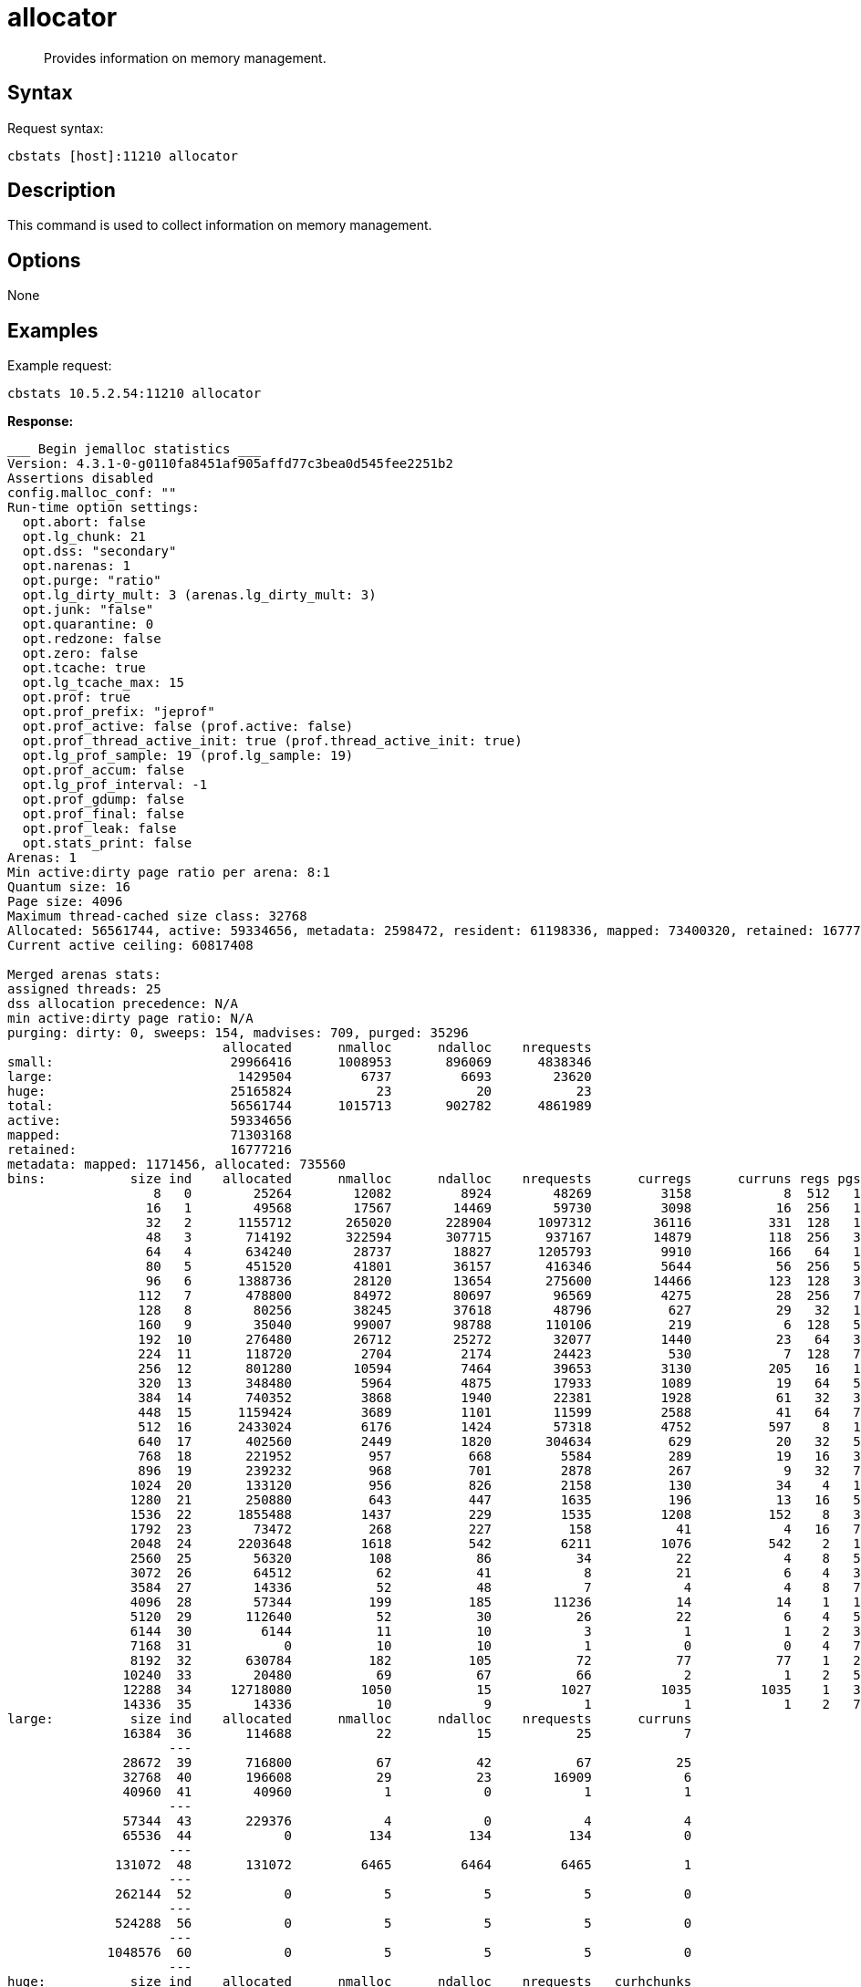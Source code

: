 = allocator
:page-topic-type: reference

[abstract]
Provides information on memory management.

== Syntax

Request syntax:

----
cbstats [host]:11210 allocator
----

== Description

This command is used to collect information on memory management.

== Options

None

== Examples

Example request:

----
cbstats 10.5.2.54:11210 allocator
----

*Response:*

----
___ Begin jemalloc statistics ___
Version: 4.3.1-0-g0110fa8451af905affd77c3bea0d545fee2251b2
Assertions disabled
config.malloc_conf: ""
Run-time option settings:
  opt.abort: false
  opt.lg_chunk: 21
  opt.dss: "secondary"
  opt.narenas: 1
  opt.purge: "ratio"
  opt.lg_dirty_mult: 3 (arenas.lg_dirty_mult: 3)
  opt.junk: "false"
  opt.quarantine: 0
  opt.redzone: false
  opt.zero: false
  opt.tcache: true
  opt.lg_tcache_max: 15
  opt.prof: true
  opt.prof_prefix: "jeprof"
  opt.prof_active: false (prof.active: false)
  opt.prof_thread_active_init: true (prof.thread_active_init: true)
  opt.lg_prof_sample: 19 (prof.lg_sample: 19)
  opt.prof_accum: false
  opt.lg_prof_interval: -1
  opt.prof_gdump: false
  opt.prof_final: false
  opt.prof_leak: false
  opt.stats_print: false
Arenas: 1
Min active:dirty page ratio per arena: 8:1
Quantum size: 16
Page size: 4096
Maximum thread-cached size class: 32768
Allocated: 56561744, active: 59334656, metadata: 2598472, resident: 61198336, mapped: 73400320, retained: 16777216
Current active ceiling: 60817408

Merged arenas stats:
assigned threads: 25
dss allocation precedence: N/A
min active:dirty page ratio: N/A
purging: dirty: 0, sweeps: 154, madvises: 709, purged: 35296
                            allocated      nmalloc      ndalloc    nrequests
small:                       29966416      1008953       896069      4838346
large:                        1429504         6737         6693        23620
huge:                        25165824           23           20           23
total:                       56561744      1015713       902782      4861989
active:                      59334656
mapped:                      71303168
retained:                    16777216
metadata: mapped: 1171456, allocated: 735560
bins:           size ind    allocated      nmalloc      ndalloc    nrequests      curregs      curruns regs pgs  util       nfills     nflushes      newruns       reruns
                   8   0        25264        12082         8924        48269         3158            8  512   1 0.770          342          403            9           20
                  16   1        49568        17567        14469        59730         3098           16  256   1 0.756          774          500           16          191
                  32   2      1155712       265020       228904      1097312        36116          331  128   1 0.852         9990         2667         1686         1768
                  48   3       714192       322594       307715       937167        14879          118  256   3 0.492        17258         3371          823         1808
                  64   4       634240        28737        18827      1205793         9910          166   64   1 0.932          857          670          267         1039
                  80   5       451520        41801        36157       416346         5644           56  256   5 0.393         2200          651           57          892
                  96   6      1388736        28120        13654       275600        14466          123  128   3 0.918         2780          506          132          901
                 112   7       478800        84972        80697        96569         4275           28  256   7 0.596         6179         1104          293          139
                 128   8        80256        38245        37618        48796          627           29   32   1 0.675         4740         1499         1111          252
                 160   9        35040        99007        98788       110106          219            6  128   5 0.285         7284         1269          718          121
                 192  10       276480        26712        25272        32077         1440           23   64   3 0.978         2413          583          373         2342
                 224  11       118720         2704         2174        24423          530            7  128   7 0.591           45          131            9          493
                 256  12       801280        10594         7464        39653         3130          205   16   1 0.954          959          491          284         3058
                 320  13       348480         5964         4875        17933         1089           19   64   5 0.895          103          249           24         1815
                 384  14       740352         3868         1940        22381         1928           61   32   3 0.987          110          110           61         1515
                 448  15      1159424         3689         1101        11599         2588           41   64   7 0.986           66           94           42          473
                 512  16      2433024         6176         1424        57318         4752          597    8   1 0.994          817          334          600         1279
                 640  17       402560         2449         1820       304634          629           20   32   5 0.982          113          163           25          878
                 768  18       221952          957          668         5584          289           19   16   3 0.950           37           74           19          487
                 896  19       239232          968          701         2878          267            9   32   7 0.927           26           89           12          298
                1024  20       133120          956          826         2158          130           34    4   1 0.955          210          291          109          447
                1280  21       250880          643          447         1635          196           13   16   5 0.942           44           89           16          247
                1536  22      1855488         1437          229         1535         1208          152    8   3 0.993          168           85          155          129
                1792  23        73472          268          227          158           41            4   16   7 0.640           36           92            7           22
                2048  24      2203648         1618          542         6211         1076          542    2   1 0.992          247          233          685          279
                2560  25        56320          108           86           34           22            4    8   5 0.687           20           66           11            7
                3072  26        64512           62           41            8           21            6    4   3 0.875            6           47           15            5
                3584  27        14336           52           48            7            4            4    8   7 0.125            6           54            5            3
                4096  28        57344          199          185        11236           14           14    1   1 1               30           78          199            0
                5120  29       112640           52           30           26           22            6    4   5 0.916            5           46           12            3
                6144  30         6144           11           10            3            1            1    2   3 0.500            1           44            6            0
                7168  31            0           10           10            1            0            0    4   7 1                1           45            3            0
                8192  32       630784          182          105           72           77           77    1   2 1               28           70          182            0
               10240  33        20480           69           67           66            2            1    2   5 1               49           93           13            2
               12288  34     12718080         1050           15         1027         1035         1035    1   3 1              105           46         1050            0
               14336  35        14336           10            9            1            1            1    2   7 0.500            1           44            5            0
large:          size ind    allocated      nmalloc      ndalloc    nrequests      curruns
               16384  36       114688           22           15           25            7
                     ---
               28672  39       716800           67           42           67           25
               32768  40       196608           29           23        16909            6
               40960  41        40960            1            0            1            1
                     ---
               57344  43       229376            4            0            4            4
               65536  44            0          134          134          134            0
                     ---
              131072  48       131072         6465         6464         6465            1
                     ---
              262144  52            0            5            5            5            0
                     ---
              524288  56            0            5            5            5            0
                     ---
             1048576  60            0            5            5            5            0
                     ---
huge:           size ind    allocated      nmalloc      ndalloc    nrequests   curhchunks
             2097152  64      4194304            7            5            7            2
                     ---
             4194304  68            0            5            5            5            0
                     ---
             6291456  70            0            5            5            5            0
                     ---
             8388608  72            0            5            5            5            0
                     ---
            20971520  77     20971520            1            0            1            1
                     ---

arenas[0]:
assigned threads: 25
dss allocation precedence: secondary
min active:dirty page ratio: 8:1
purging: dirty: 0, sweeps: 154, madvises: 709, purged: 35296
                            allocated      nmalloc      ndalloc    nrequests
small:                       29966416      1008953       896069      4838346
large:                        1429504         6737         6693        23620
huge:                        25165824           23           20           23
total:                       56561744      1015713       902782      4861989
active:                      59334656
mapped:                      71303168
retained:                    16777216
metadata: mapped: 1171456, allocated: 735560
bins:           size ind    allocated      nmalloc      ndalloc    nrequests      curregs      curruns regs pgs  util       nfills     nflushes      newruns       reruns
                   8   0        25264        12082         8924        48269         3158            8  512   1 0.770          342          403            9           20
                  16   1        49568        17567        14469        59730         3098           16  256   1 0.756          774          500           16          191
                  32   2      1155712       265020       228904      1097312        36116          331  128   1 0.852         9990         2667         1686         1768
                  48   3       714192       322594       307715       937167        14879          118  256   3 0.492        17258         3371          823         1808
                  64   4       634240        28737        18827      1205793         9910          166   64   1 0.932          857          670          267         1039
                  80   5       451520        41801        36157       416346         5644           56  256   5 0.393         2200          651           57          892
                  96   6      1388736        28120        13654       275600        14466          123  128   3 0.918         2780          506          132          901
                 112   7       478800        84972        80697        96569         4275           28  256   7 0.596         6179         1104          293          139
                 128   8        80256        38245        37618        48796          627           29   32   1 0.675         4740         1499         1111          252
                 160   9        35040        99007        98788       110106          219            6  128   5 0.285         7284         1269          718          121
                 192  10       276480        26712        25272        32077         1440           23   64   3 0.978         2413          583          373         2342
                 224  11       118720         2704         2174        24423          530            7  128   7 0.591           45          131            9          493
                 256  12       801280        10594         7464        39653         3130          205   16   1 0.954          959          491          284         3058
                 320  13       348480         5964         4875        17933         1089           19   64   5 0.895          103          249           24         1815
                 384  14       740352         3868         1940        22381         1928           61   32   3 0.987          110          110           61         1515
                 448  15      1159424         3689         1101        11599         2588           41   64   7 0.986           66           94           42          473
                 512  16      2433024         6176         1424        57318         4752          597    8   1 0.994          817          334          600         1279
                 640  17       402560         2449         1820       304634          629           20   32   5 0.982          113          163           25          878
                 768  18       221952          957          668         5584          289           19   16   3 0.950           37           74           19          487
                 896  19       239232          968          701         2878          267            9   32   7 0.927           26           89           12          298
                1024  20       133120          956          826         2158          130           34    4   1 0.955          210          291          109          447
                1280  21       250880          643          447         1635          196           13   16   5 0.942           44           89           16          247
                1536  22      1855488         1437          229         1535         1208          152    8   3 0.993          168           85          155          129
                1792  23        73472          268          227          158           41            4   16   7 0.640           36           92            7           22
                2048  24      2203648         1618          542         6211         1076          542    2   1 0.992          247          233          685          279
                2560  25        56320          108           86           34           22            4    8   5 0.687           20           66           11            7
                3072  26        64512           62           41            8           21            6    4   3 0.875            6           47           15            5
                3584  27        14336           52           48            7            4            4    8   7 0.125            6           54            5            3
                4096  28        57344          199          185        11236           14           14    1   1 1               30           78          199            0
                5120  29       112640           52           30           26           22            6    4   5 0.916            5           46           12            3
                6144  30         6144           11           10            3            1            1    2   3 0.500            1           44            6            0
                7168  31            0           10           10            1            0            0    4   7 1                1           45            3            0
                8192  32       630784          182          105           72           77           77    1   2 1               28           70          182            0
               10240  33        20480           69           67           66            2            1    2   5 1               49           93           13            2
               12288  34     12718080         1050           15         1027         1035         1035    1   3 1              105           46         1050            0
               14336  35        14336           10            9            1            1            1    2   7 0.500            1           44            5            0
large:          size ind    allocated      nmalloc      ndalloc    nrequests      curruns
               16384  36       114688           22           15           25            7
                     ---
               28672  39       716800           67           42           67           25
               32768  40       196608           29           23        16909            6
               40960  41        40960            1            0            1            1
                     ---
               57344  43       229376            4            0            4            4
               65536  44            0          134          134          134            0
                     ---
              131072  48       131072         6465         6464         6465            1
                     ---
              262144  52            0            5            5            5            0
                     ---
              524288  56            0            5            5            5            0
                     ---
             1048576  60            0            5            5            5            0
                     ---
huge:           size ind    allocated      nmalloc      ndalloc    nrequests   curhchunks
             2097152  64      4194304            7            5            7            2
                     ---
             4194304  68            0            5            5            5            0
                     ---
             6291456  70            0            5            5            5            0
                     ---
             8388608  72            0            5            5            5            0
                     ---
            20971520  77     20971520            1            0            1            1
                     ---
--- End jemalloc statistics ---
----
